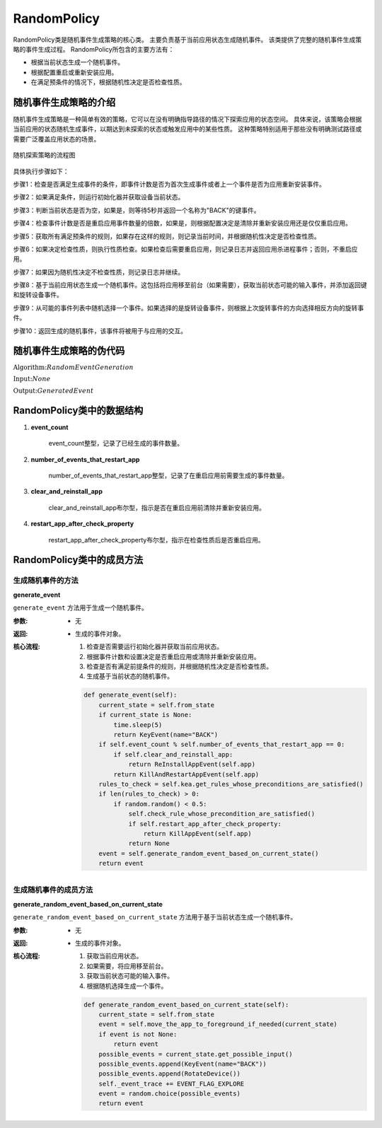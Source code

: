 .. _random:

RandomPolicy
================

RandomPolicy类是随机事件生成策略的核心类。
主要负责基于当前应用状态生成随机事件。
该类提供了完整的随机事件生成策略的事件生成过程。
RandomPolicy所包含的主要方法有：

- 根据当前状态生成一个随机事件。
- 根据配置重启或重新安装应用。
- 在满足预条件的情况下，根据随机性决定是否检查性质。

随机事件生成策略的介绍
--------------------------

随机事件生成策略是一种简单有效的策略，它可以在没有明确指导路径的情况下探索应用的状态空间。
具体来说，该策略会根据当前应用的状态随机生成事件，以期达到未探索的状态或触发应用中的某些性质。
这种策略特别适用于那些没有明确测试路径或需要广泛覆盖应用状态的场景。

.. figure:: ../../../../images/random_flowchart.png
    :align: center

    随机探索策略的流程图

具体执行步骤如下：

步骤1：检查是否满足生成事件的条件，即事件计数是否为首次生成事件或者上一个事件是否为应用重新安装事件。

步骤2：如果满足条件，则运行初始化器并获取设备当前状态。

步骤3：判断当前状态是否为空，如果是，则等待5秒并返回一个名称为"BACK"的键事件。

步骤4：检查事件计数是否是重启应用事件数量的倍数，如果是，则根据配置决定是清除并重新安装应用还是仅仅重启应用。

步骤5：获取所有满足预条件的规则，如果存在这样的规则，则记录当前时间，并根据随机性决定是否检查性质。

步骤6：如果决定检查性质，则执行性质检查。如果检查后需要重启应用，则记录日志并返回应用杀进程事件；否则，不重启应用。

步骤7：如果因为随机性决定不检查性质，则记录日志并继续。

步骤8：基于当前应用状态生成一个随机事件。这包括将应用移至前台（如果需要），获取当前状态可能的输入事件，并添加返回键和旋转设备事件。

步骤9：从可能的事件列表中随机选择一个事件。如果选择的是旋转设备事件，则根据上次旋转事件的方向选择相反方向的旋转事件。

步骤10：返回生成的随机事件，该事件将被用于与应用的交互。

随机事件生成策略的伪代码
----------------------------


:math:`\textbf{Algorithm:} Random Event Generation`

:math:`\textbf{Input:} None`
    
:math:`\textbf{Output:} Generated Event`

.. code-block::
    :linenos:

    Function generate_event()
        current_state ← get_current_state()
        if current_state is None:
            wait(5 seconds)
            return KeyEvent(name="BACK")
        if event_count % number_of_events_that_restart_app == 0:
            if clear_and_reinstall_app:
                return ReInstallAppEvent(app)
            else:
                return KillAndRestartAppEvent(app)
        rules_to_check ← get_rules_whose_preconditions_are_satisfied()
        if len(rules_to_check) > 0:
            if random() < 0.5:
                check_property()
                if restart_app_after_check_property:
                    return KillAppEvent(app)
                return None
        event ← generate_random_event_based_on_current_state()
        return event

RandomPolicy类中的数据结构
---------------------------

1. **event_count**
   
    event_count整型，记录了已经生成的事件数量。

2. **number_of_events_that_restart_app**
   
    number_of_events_that_restart_app整型，记录了在重启应用前需要生成的事件数量。

3. **clear_and_reinstall_app**
   
    clear_and_reinstall_app布尔型，指示是否在重启应用前清除并重新安装应用。

4. **restart_app_after_check_property**
   
    restart_app_after_check_property布尔型，指示在检查性质后是否重启应用。

RandomPolicy类中的成员方法
---------------------------

生成随机事件的方法
~~~~~~~~~~~~~~~~~~~~~~

**generate_event**
   
``generate_event`` 方法用于生成一个随机事件。

:参数:
   - 无

:返回:
   - 生成的事件对象。

:核心流程:
   1. 检查是否需要运行初始化器并获取当前应用状态。
   2. 根据事件计数和设置决定是否重启应用或清除并重新安装应用。
   3. 检查是否有满足前提条件的规则，并根据随机性决定是否检查性质。
   4. 生成基于当前状态的随机事件。

   .. code-block:: python

        def generate_event(self):
            current_state = self.from_state
            if current_state is None:
                time.sleep(5)
                return KeyEvent(name="BACK")
            if self.event_count % self.number_of_events_that_restart_app == 0:
                if self.clear_and_reinstall_app:
                    return ReInstallAppEvent(self.app)
                return KillAndRestartAppEvent(self.app)
            rules_to_check = self.kea.get_rules_whose_preconditions_are_satisfied()
            if len(rules_to_check) > 0:
                if random.random() < 0.5:
                    self.check_rule_whose_precondition_are_satisfied()
                    if self.restart_app_after_check_property:
                        return KillAppEvent(self.app)
                    return None
            event = self.generate_random_event_based_on_current_state()
            return event

生成随机事件的成员方法
~~~~~~~~~~~~~~~~~~~~~~~~~~~~~~~~

**generate_random_event_based_on_current_state**
   
``generate_random_event_based_on_current_state`` 方法用于基于当前状态生成一个随机事件。

:参数:
   - 无

:返回:
   - 生成的事件对象。

:核心流程:
   1. 获取当前应用状态。
   2. 如果需要，将应用移至前台。
   3. 获取当前状态可能的输入事件。
   4. 根据随机选择生成一个事件。

   .. code-block:: python

        def generate_random_event_based_on_current_state(self):
            current_state = self.from_state
            event = self.move_the_app_to_foreground_if_needed(current_state)
            if event is not None:
                return event
            possible_events = current_state.get_possible_input()
            possible_events.append(KeyEvent(name="BACK"))
            possible_events.append(RotateDevice())
            self._event_trace += EVENT_FLAG_EXPLORE
            event = random.choice(possible_events)
            return event




